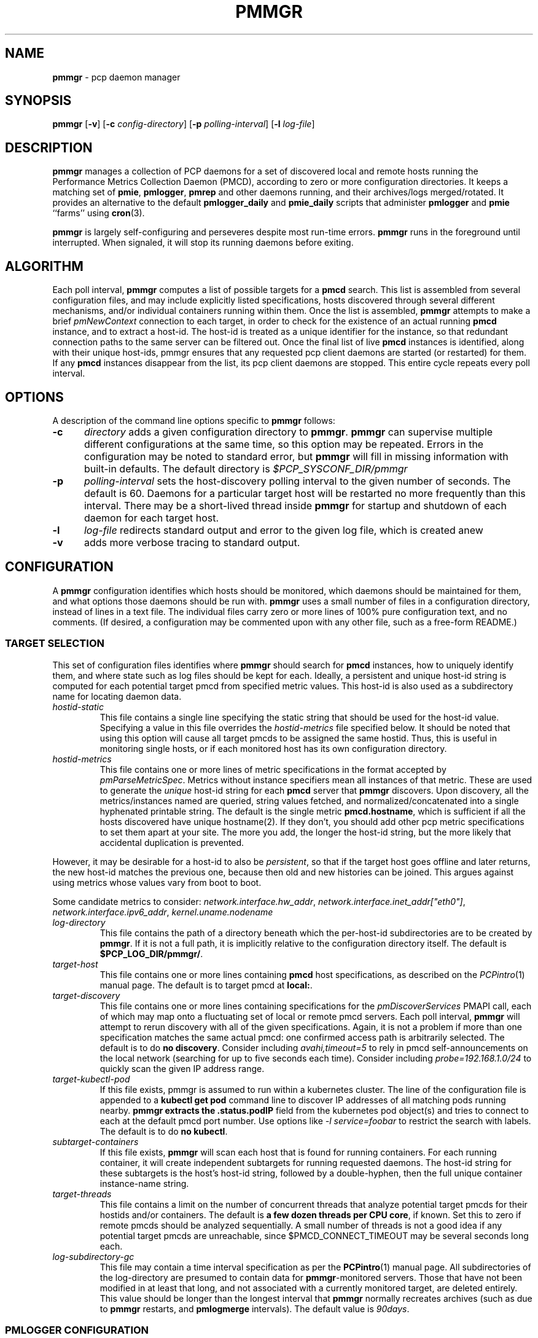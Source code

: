 '\"! tbl | mmdoc
'\"macro stdmacro
.\"
.\" Copyright (c) 2013-2017 Red Hat.  All Rights Reserved.
.\"
.\" This program is free software; you can redistribute it and/or modify it
.\" under the terms of the GNU General Public License as published by the
.\" Free Software Foundation; either version 2 of the License, or (at your
.\" option) any later version.
.\"
.\" This program is distributed in the hope that it will be useful, but
.\" WITHOUT ANY WARRANTY; without even the implied warranty of MERCHANTABILITY
.\" or FITNESS FOR A PARTICULAR PURPOSE.  See the GNU General Public License
.\" for more details.
.\"
.TH PMMGR 1 "PCP" "Performance Co-Pilot"
.SH NAME
\f3pmmgr\f1 \- pcp daemon manager
.SH SYNOPSIS
\f3pmmgr\f1
[\f3\-v\f1]
[\f3\-c\f1 \f2config-directory\f1]
[\f3\-p\f1 \f2polling-interval\f1]
[\f3\-l\f1 \f2log-file\f1]
.SH DESCRIPTION
.B pmmgr
manages a collection of PCP daemons for a set of discovered local and
remote hosts running the Performance Metrics Collection Daemon (PMCD),
according to zero or more configuration directories.
It keeps a matching set of
.BR pmie ,
.BR pmlogger , 
.B pmrep
and other daemons running, and their archives/logs merged/rotated.
It provides an alternative to the default
.B pmlogger_daily
and
.BR pmie_daily
scripts that administer
.B pmlogger
and
.B pmie
``farms'' using
.BR cron (3).
.P
.B pmmgr
is largely self-configuring and perseveres despite most run-time
errors.
.B pmmgr
runs in the foreground until interrupted.
When signaled, it will stop its running daemons before exiting.
.SH ALGORITHM
Each poll interval,
.B pmmgr
computes a list of possible targets for a
.B pmcd
search.  This list is assembled from several configuration files,
and may include explicitly listed specifications, hosts discovered through
several different mechanisms, and/or individual containers running within them.
Once the list is assembled,
.B pmmgr
attempts to make a brief
.I pmNewContext
connection to each target, in order to check for the existence of an actual
running
.B pmcd
instance, and to extract a host-id.  The host-id is treated as a
unique identifier for the instance, so that redundant connection paths to the
same server can be filtered out.
Once the final list of live
.B pmcd
instances is identified, along with their unique host-ids, pmmgr ensures that
any requested pcp client daemons are started (or restarted) for them.  If any
.B pmcd
instances disappear from the list, its pcp client daemons are stopped.
This entire cycle repeats every poll interval.
.SH OPTIONS
A description of the command line options specific to
.B pmmgr
follows:
.TP 5
.B \-c
.I directory
adds a given configuration directory to
.BR pmmgr .
.B pmmgr
can supervise
multiple different configurations at the same time, so this option may
be repeated.
Errors in the configuration may be noted to standard error, but
.B pmmgr
will fill in missing information with built-in defaults.
The default directory is
.I $PCP_SYSCONF_DIR/pmmgr
.TP
.B \-p
.I polling-interval
sets the host-discovery polling interval to the given number of seconds.
The default is 60.  Daemons for a particular target host will be restarted
no more frequently than this interval.  There may be a short-lived thread
inside
.B pmmgr
for startup and shutdown of each daemon for each target host.
.TP
.B \-l
.I log-file
redirects standard output and error to the given log file, which is created anew
.TP
.B \-v
adds more verbose tracing to standard output.
.SH CONFIGURATION
A
.B pmmgr
configuration identifies which hosts should be monitored, which
daemons should be maintained for them, and what options those daemons
should be run with.
.B pmmgr
uses a small number of files in a configuration directory,
instead of lines in a text file.
The individual files carry zero or more lines of 100% pure configuration
text, and no comments.  (If desired, a configuration may be commented
upon with any other file, such as a free-form README.)
.SS TARGET SELECTION
This set of configuration files identifies where
.B pmmgr
should search
for
.B pmcd
instances, how to uniquely identify them, and where state
such as log files should be kept for each.  Ideally, a persistent and
unique host-id string is computed for each potential target pmcd from
specified metric values.  This host-id is also used as a subdirectory
name for locating daemon data.
.TP
.I hostid\-static
This file contains a single line specifying the static string that should be
used for the host-id value.  Specifying a value in this file overrides the
.I hostid\-metrics
file specified below.  It should be noted that using this option will cause
all target pmcds to be assigned the same hostid.  Thus, this is useful in
monitoring single hosts, or if each monitored host has its own configuration
directory.
.TP
.I hostid\-metrics
This file contains one or more lines of metric specifications in the format
accepted by
.IR pmParseMetricSpec .
Metrics without instance specifiers mean all instances of that metric.
These are used to generate the
.IR unique
host-id string for each
.B pmcd
server that
.B pmmgr
discovers.
Upon discovery,
all the metrics/instances named are queried, string values fetched, and
normalized/concatenated into a single hyphenated printable string.
The default is the single metric
.BR pmcd.hostname ,
which is sufficient if all the hosts discovered have unique hostname(2).  If
they don't, you should add other pcp metric specifications to set them apart
at your site.  The more you add, the longer the host-id string, but the more
likely that accidental duplication is prevented.
.P
However, it may be desirable for a host-id to also be
.IR persistent ,
so that if the target host goes offline and later returns, the new
host-id matches the previous one, because then old and new histories can be joined.
This argues against using metrics whose values vary from boot to boot.
.P
Some candidate metrics to consider:
.IR network.interface.hw_addr ", " network.interface.inet_addr["eth0"] ", "
.IR network.interface.ipv6_addr ", " kernel.uname.nodename
.TP
.I log\-directory
This file contains the path of a directory beneath which the per-host-id
subdirectories are to be created by
.BR pmmgr .
If it is not a full path, it
is implicitly relative to the configuration directory itself.  The default is
.BR $PCP_LOG_DIR/pmmgr/ .
.TP
.I target\-host
This file contains one or more lines containing
.B pmcd
host specifications, as described on the
.IR PCPintro (1)
manual page.
The default is to target pmcd at
.BR local: .
.TP
.I target\-discovery
This file contains one or more lines containing specifications for the
.IR pmDiscoverServices
PMAPI call, each of which may map onto a fluctuating set of local or remote
pmcd servers.  Each poll interval,
.B pmmgr
will attempt to rerun discovery with
all of the given specifications.  Again, it is not a problem if more than one
specification matches the same actual pmcd: one confirmed access path is
arbitrarily selected.  The default is to do
.BR "no discovery" .
Consider including
.IR avahi,timeout=5
to rely in pmcd self-announcements on the local network (searching for up to
five seconds each time).  Consider including
.IR probe=192.168.1.0/24
to quickly scan the given IP address range.
.TP
.I target\-kubectl\-pod
If this file exists, pmmgr is assumed to run within a kubernetes cluster.
The line of the configuration file is appended to a
.B kubectl get pod
command line to discover IP addresses of all matching pods running nearby.
.B pmmgr extracts the
.B .status.podIP
field from the kubernetes pod object(s) and tries to connect to each at
the default pmcd port number.  Use options like
.I -l service=foobar
to restrict the search with labels.  The default is to do
.BR "no kubectl" .
.TP
.I subtarget\-containers
If this file exists,
.B pmmgr
will scan each host that is found for
running containers.  For each running container, it will create
independent subtargets for running requested daemons.
The host-id string for these subtargets is the host's host-id
string, followed by a double-hyphen, then the full unique container
instance-name string.
.TP
.I target\-threads
This file contains a limit on the number of concurrent threads
that analyze potential target pmcds for their hostids and/or
containers.  The default is
.BR "a few dozen threads per CPU core" ,
if known.  Set this to zero if remote pmcds should be analyzed
sequentially.  A small number of threads is not a good idea if any
potential target pmcds are unreachable, since $PMCD_CONNECT_TIMEOUT
may be several seconds long each.
.TP
.I log\-subdirectory\-gc
This file may contain a time interval specification as per the
.BR PCPintro (1)
manual page.
All subdirectories of the log\-directory are
presumed to contain data for
.BR pmmgr -monitored
servers.
Those that have not been modified in at least that long,
and not associated with a currently monitored target, are
deleted entirely.
This value should be longer than the longest interval that
.B pmmgr
normally recreates archives (such as due to
.B pmmgr
restarts, and
.B pmlogmerge
intervals).
The default value is
.IR 90days .
.SS PMLOGGER CONFIGURATION
This group of configuration options controls a
.BR pmlogger
daemon for each host.  This may include generating its configuration,
and managing its archives.
.TP
.I pmlogger
If and only if this file exists, pmmgr will maintain a
.BR pmlogger
daemon for each
targeted host.
This file contains one line of additional space-separated options
for the
.B pmlogger
daemon.  (\c
.B pmmgr
already adds \-h, \-H, \-f, \-r, \-l, and perhaps \-c.)
The default is to maintain
.BR "no pmlogger"
(and no other configuration in this section is processed).
.TP
.I pmlogger\-timefmt
Specify a time format to use in the archive\-* name for
.B pmlogger
generated archives. The default is "%Y%m%d.%H%M%S". Expected to be in 
.BR strftime (3)
format.
.TP
.I pmlogconf
If and only if this file exists,
.B pmmgr
will run
.B pmlogconf
to generate a configuration
file for each target
.BR pmcd .
The file contains one line of space-separated additional
options for the
.BR pmlogconf
program.
.BR pmlogconf 's
generated output file will be stored under
the log\-directory/hostid subdirectory.  (\c
.B pmmgr
already adds \-c, \-r, and \-h.)
The default is
.BR "no pmlogconf" ,
so instead, the
.B pmlogger
file above should probably contain a \-c option, to
specify a fixed
.B pmlogger
configuration.
.SS ARCHIVE LOG MANAGEMENT
Default
.B pmlogger
configurations can collect tens of megabytes of data
per day (possibly split into multiple archives), per target host.
If your disk space is less than infinite, or archive-splitting unwieldy,
this should be managed.  In the default, unmanaged case, the system
administrator is responsible for managing the individual
.I archive-*
files from the per-host logging subdirectories.
.B pmmgr
offers several other options,
each representing different performance and usability tradeoffs.
.SS ARCHIVE LOG MANAGEMENT - pmlogmerge
This style of archive log management regularly creates a single merged
archive from prior archives for each target host, in effect lopping
off old data and appending the new.  A single merged archive can be
relatively large (defaults to approximately 100-400 MB per host), and
puts a corresponding I/O load on storage, but is most convenient for a
detailed long-timeframe analysis.
Once
.B pmlogger
is restarted, it
always creates a new archive, so in the steady state, there will be
one merged archive of recent history, and one current archive being
written-to by
.BR pmlogger .
.TP
.I pmlogmerge
If this file exists,
.B pmmgr
will run
.B pmlogextract
to periodically merge together preexisting log archives for each
target pmcd into a single large one.  Then, the preexisting log
archives are deleted (including any prior merged ones).
This configuration file may contain a time interval specification as per the
.BR PCPintro (1)
manual page, representing the period after which
.B pmlogger
should be temporarily stopped, and archives merged.
It represents the maximum amount of time that
the merged archive \fIlags\fR the present time.
The default is
.IR 24hours .
.TP
.I pmlogmerge\-granular
If this file also exists,
.B pmmgr
will merge only a subset of preexisting
log archives into the new one, instead of all of them, so as to
approximate a granular, aligned set of merged archives.
The subset chosen corresponds to the previous time interval specified by the
.I pmlogmerge
control file.
The default is
.BR "no granularity" .
.TP
.I pmlogcheck\-corrupt\-gc
Before archives are considered for merging, they are processed through
.B pmlogcheck
to check for corruption.
In the unlikely case of a
problem, such archives are renamed out of the way (named "corrupt-*"),
and retained up to a limited time.
This file specifies how long.
If this file exists, it the time interval it contains is the maximum age.
The default is
.BR 90days .
To store corrupt archives indefinitely, set this to a large
quantity like "99999weeks".
.TP
.I pmlogmerge\-rewrite
If this file exists,
.B pmmgr
will run
.B "pmlogrewrite -i"
(plus any other options listed in this file) on each input archive before
merging it.  This will naturally require more disk I/O.  The default is
.BR "no rewriting" .
.TP
.I pmlogmerge\-retain
.B pmmgr
reduces/deletes any original-resolution archives after a time
period specified by this file, as measured by the file mtime.
The period will also be passed to
.B pmlogextract
as a negative parameter to \f2\-S\f1.
The default is
.IR 14days .
To store archives indefinitely, set this to a large quantity
like "99999weeks".
.TP
.I pmlogreduce
If this file exists, then prior to removing archives that
expire past the
.I pmlogmerge\-retain
period, they are processed with
.B pmlogreduce
to create reduced archives (named \fBreduced-*\fR).  If the
file contains space-separated options, they are passed onto
pmlogreduce.  (By default, pmlogreduce down-samples to a
600-second interval.)
.TP
.I pmlogreduce\-retain
If this file exists, then reduced archives (identified by the
\fBreduced-*\fR pattern) are deleted after a time period
specified by this file, as measured from the file mtime.
Since this time is likely that of the pmlogreduce run, the
total retention time will be approximately the pmlogmerge\-retain
time \fBplus\fR the pmlogreduce\-retain time.
The default is
.BR 90days .
To store reduced archives indefinitely, set this to a large
quantity like "99999weeks".
.SS PMIE CONFIGURATION
This group of configuration options controls a
.BR pmie
daemon for each host.
This may include generating a custom configuration.
.TP
.I pmie
If and only if this file exists, pmmgr will maintain a
.B pmie
daemon for each targeted
.BR pmcd .
This file contains one line of additional space-separated options
for the
.B pmie
daemon.  (pmmgr already adds \-h, \-f, \-l, and perhaps \-c.)
The default is to maintain
.BR "no pmie"
(and no other configuration in this section is processed).
.TP
.I pmieconf
If and only if this file exists,
.B pmmgr
will run
.B pmieconf
to generate a configuration
file for each target
.BR pmcd .
The file contains one line of space-separated additional options for the
.B pmieconf
program.
.BR pmieconf -
generated output file will be stored under
the log\-directory/hostid subdirectory.  (\c
.B pmmgr
already adds \-F, \-c, and \-f.)
The default is
.BR "no pmieconf" ,
so instead, the
.I pmie
file above should probably contain a \-c option, to
specify a fixed
.B pmie configuration.
.SS MONITOR DAEMON MANAGEMENT
.B pmmgr
may be used to invoke arbitrary PCP client programs for each target
.BR pmcd .
This can enable automated invocation of reporting or relaying tools, such as
.BR pmrep ,
.B pcp2graphite
or
.B pcp2influxdb
without needing a specialized system service.
.TP
.I monitor
If this file exists, then for each line in this file, a new background process will
be invoked.  (It is restarted if it exits.)  The line specifies the beginning of the
command line (including the program name);
.B pmmgr
appends a \-h HOSTSPEC, and arranges
to collect the standard output and standard error into separate
.BR monitor-NN.out " and " monitor-NN.err
files under the log directory.
.SH FILES
.PD 0
.TP 10
.BI $PCP_SYSCONF_DIR/pmmgr/
default configuration directory
.TP
.BI $PCP_LOG_DIR/pmmgr/
default logging directory
.PD
.SH "PCP ENVIRONMENT"
Environment variables with the prefix
.B PCP_
are used to parametrize the file and directory names
used by PCP.
On each installation, the file
.I /etc/pcp.conf
contains the local values for these variables.
The
.B $PCP_CONF
variable may be used to specify an alternative
configuration file,
as described in
.BR pcp.conf (5).
.SH SEE ALSO
.BR PCPIntro (1),
.BR cron (1),
.BR pmcd (1),
.BR pmlogconf (1),
.BR pmlogger (1),
.BR pmlogger_daily (1),
.BR pmieconf (1),
.BR pmie (1),
.BR pmie_daily (1),
.BR pmrep (1),
.BR pcp2graphite (1),
.BR pcp2influxdb (1),
.BR pmlogreduce (1),
.BR pcp.conf (5)
and
.BR pcp.env (5).
